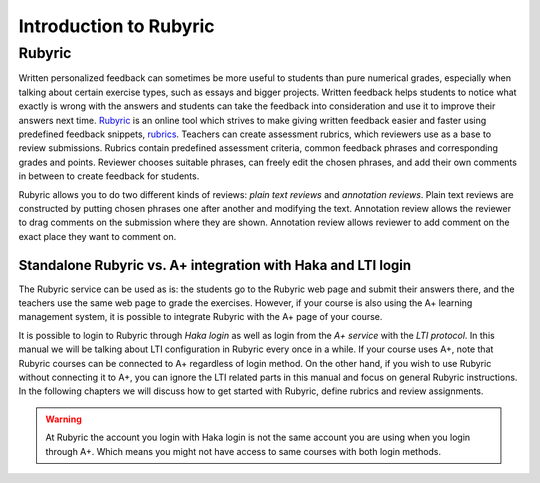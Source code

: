 Introduction to Rubyric
=======================

.. styled-topic::

  Main questions:
      What Rubyric is and what it is used for?

  Topics?
      Introduction to Rubyric.

  Difficulty:
      Easy

  Laboriousness:
      Reading through won't take long.

Rubyric
-------

Written personalized feedback can sometimes be more useful to students than
pure numerical grades, especially when talking about certain exercise types,
such as essays and bigger projects. Written feedback helps students to notice
what exactly is wrong with the answers and students can take the feedback into
consideration and use it to improve their answers next time.
`Rubyric <https://rubyric.cs.hut.fi>`_ is an online tool which strives to make
giving written feedback easier and faster using predefined feedback snippets, 
`rubrics <https://en.wikipedia.org/wiki/Rubric_(academic)>`_. Teachers can
create assessment rubrics, which reviewers use as a base to review submissions.
Rubrics contain predefined assessment criteria, common feedback phrases and
corresponding grades and points. Reviewer chooses suitable phrases, can
freely edit the chosen phrases, and add their own comments in between to create
feedback for students.

Rubyric allows you to do two different kinds of reviews: *plain text reviews*
and *annotation reviews*. Plain text reviews are constructed by putting chosen
phrases one after another and modifying the text. Annotation review allows the
reviewer to drag comments on the submission where they are shown. Annotation
review allows reviewer to add comment on the exact place they want to comment
on.

Standalone Rubyric vs. A+ integration with Haka and LTI login
.............................................................

The Rubyric service can be used as is: the students go to the Rubyric web page
and submit their answers there, and the teachers use the same web page to grade
the exercises. However, if your course is also using the A+ learning management
system, it is possible to integrate Rubyric with the A+ page of your course.

It is possible to login to Rubyric through *Haka login* as well as login from the
*A+ service* with the *LTI protocol*. In this manual we will be talking about LTI
configuration in Rubyric every once in a while. If your course uses A+, note
that Rubyric courses can be connected to A+ regardless of login method.
On the other hand, if you wish to use Rubyric without connecting
it to A+, you can ignore the LTI related parts in this manual and focus on
general Rubyric instructions. In the following chapters we will discuss how to
get started with Rubyric, define rubrics and review assignments.

.. warning::

  At Rubyric the account you login with Haka login is not the same account you
  are using when you login through A+. Which means you might not have access to
  same courses with both login methods.
